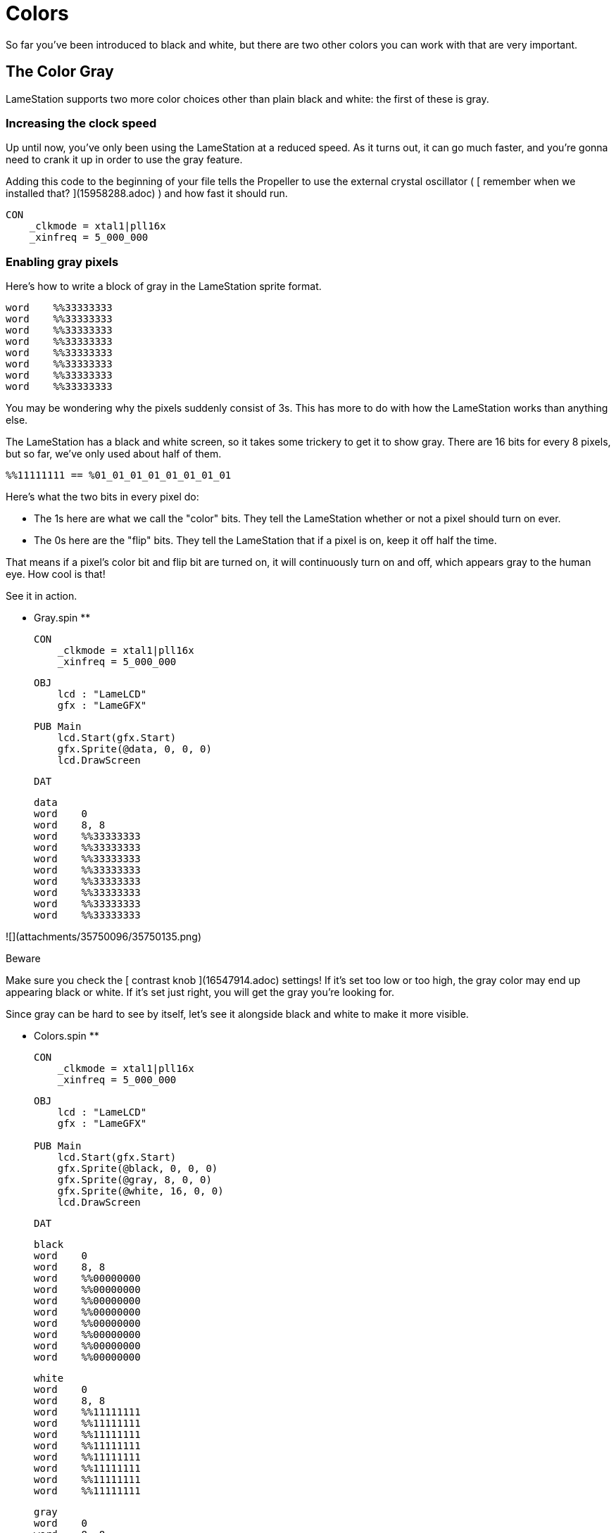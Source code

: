 = Colors

So far you've been introduced to black and white, but there are two other colors you can work with that are very important.

== The Color Gray

LameStation supports two more color choices other than plain black and white:
the first of these is gray.

===  Increasing the clock speed

Up until now, you've only been using the LameStation at a reduced speed. As it
turns out, it can go much faster, and you're gonna need to crank it up in
order to use the gray feature.

Adding this code to the beginning of your file tells the Propeller to use the
external crystal oscillator ( [ remember when we installed that?
](15958288.adoc) ) and how fast it should run.

    
    
    CON
        _clkmode = xtal1|pll16x
        _xinfreq = 5_000_000

===  Enabling gray pixels

Here's how to write a block of gray in the LameStation sprite format.

    
    
    word    %%33333333
    word    %%33333333
    word    %%33333333
    word    %%33333333
    word    %%33333333
    word    %%33333333
    word    %%33333333
    word    %%33333333

You may be wondering why the pixels suddenly consist of 3s. This has more to
do with how the LameStation works than anything else.

The LameStation has a black and white screen, so it takes some trickery to get
it to show gray. There are 16 bits for every 8 pixels, but so far, we've only
used about half of them.

    
    
    %%11111111 == %01_01_01_01_01_01_01_01

Here's what the two bits in every pixel do:

  * The 1s here are what we call the "color" bits. They tell the LameStation whether or not a pixel should turn on ever. 
  * The 0s here are the "flip" bits. They tell the LameStation that if a pixel is on, keep it off half the time. 

That means if a pixel's color bit and flip bit are turned on, it will
continuously turn on and off, which appears gray to the human eye. How cool is
that!

See it in action.

** Gray.spin **
    
    
    CON
        _clkmode = xtal1|pll16x
        _xinfreq = 5_000_000
    
    OBJ
        lcd : "LameLCD"
        gfx : "LameGFX"
    
    PUB Main
        lcd.Start(gfx.Start)
        gfx.Sprite(@data, 0, 0, 0)
        lcd.DrawScreen
    
    DAT
    
    data
    word    0
    word    8, 8
    word    %%33333333
    word    %%33333333
    word    %%33333333
    word    %%33333333
    word    %%33333333
    word    %%33333333
    word    %%33333333
    word    %%33333333
    

![](attachments/35750096/35750135.png)

Beware

Make sure you check the [ contrast knob ](16547914.adoc) settings! If it's set
too low or too high, the gray color may end up appearing black or white. If
it's set just right, you will get the gray you're looking for.

Since gray can be hard to see by itself, let's see it alongside black and
white to make it more visible.

** Colors.spin **
    
    
    CON
        _clkmode = xtal1|pll16x
        _xinfreq = 5_000_000
    
    OBJ
        lcd : "LameLCD"
        gfx : "LameGFX"
     
    PUB Main
        lcd.Start(gfx.Start)
        gfx.Sprite(@black, 0, 0, 0)
        gfx.Sprite(@gray, 8, 0, 0)
        gfx.Sprite(@white, 16, 0, 0)
        lcd.DrawScreen
    
    DAT
    
    black
    word    0
    word    8, 8
    word    %%00000000
    word    %%00000000
    word    %%00000000
    word    %%00000000
    word    %%00000000
    word    %%00000000
    word    %%00000000
    word    %%00000000
    
    white
    word    0
    word    8, 8
    word    %%11111111
    word    %%11111111
    word    %%11111111
    word    %%11111111
    word    %%11111111
    word    %%11111111
    word    %%11111111
    word    %%11111111
    
    gray
    word    0
    word    8, 8
    word    %%33333333
    word    %%33333333
    word    %%33333333
    word    %%33333333
    word    %%33333333
    word    %%33333333
    word    %%33333333
    word    %%33333333
    

![](attachments/35750096/35750134.png)

Think It Over

_ Question 1: What would happen if we tried running the previous example **
without ** increasing the clock speed? _

![](images/icons/grey_arrow_down.png) Click here to show the answer...

Instead of gray, you'll be looking at a blinking white box. Gray is enabled,
but the processor is running far too slowly to drive the LCD and produce the
gray effect.

That's why, in general, you're _ ** always ** _ going to want to run the
LameStation at full speed off the external oscillator. It's literally
thousands of times faster than the internal oscillator and gives you the power
to run real games with real performance.

